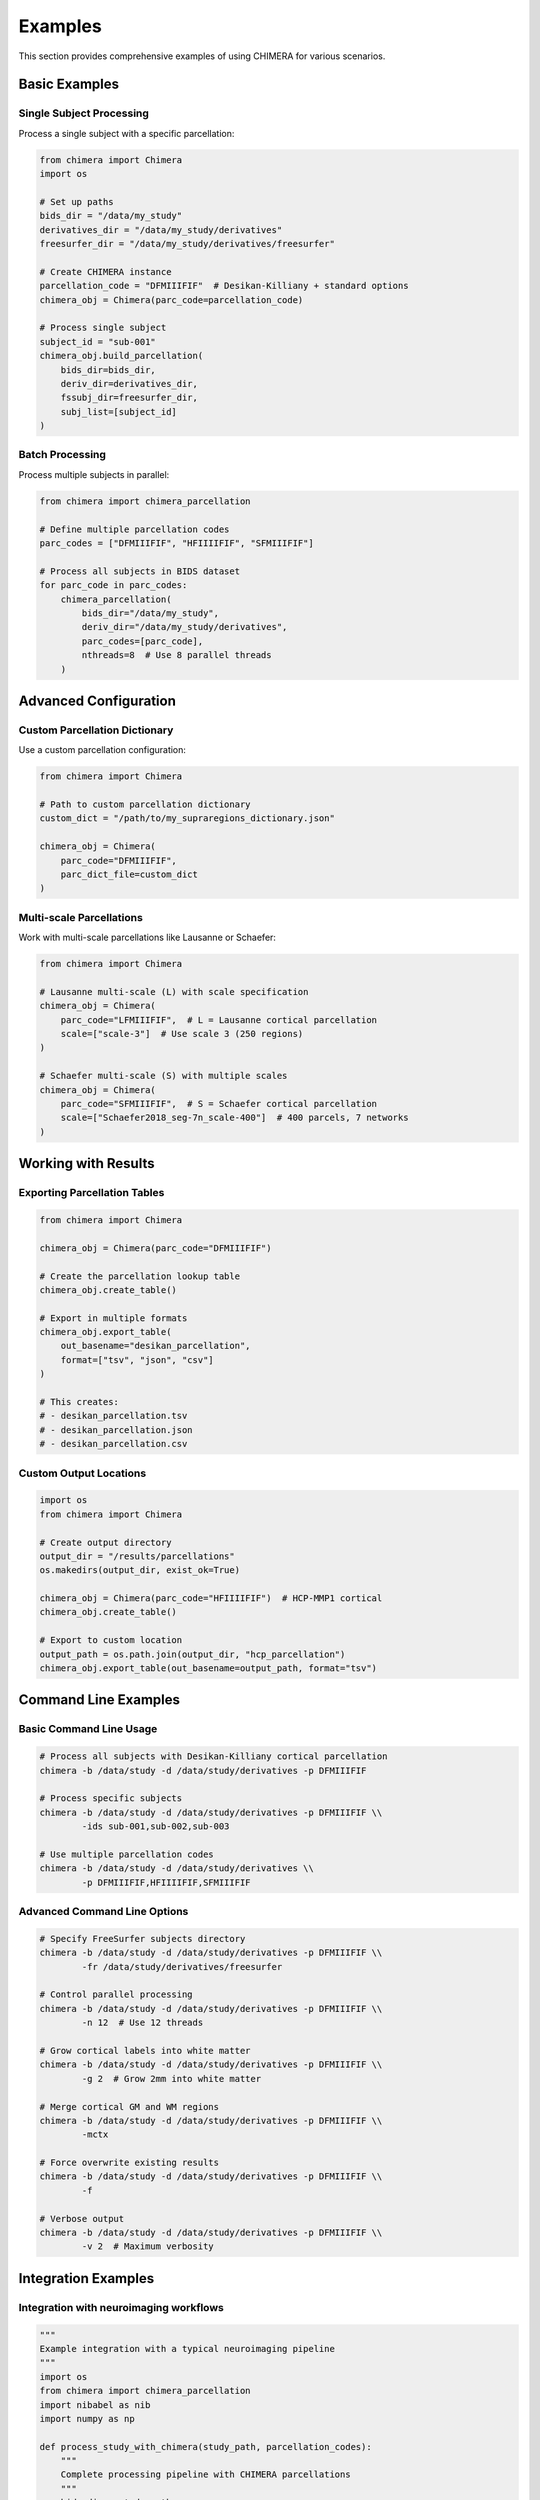 Examples
========

This section provides comprehensive examples of using CHIMERA for various scenarios.

Basic Examples
--------------

Single Subject Processing
~~~~~~~~~~~~~~~~~~~~~~~~~

Process a single subject with a specific parcellation:

.. code-block:: python

    from chimera import Chimera
    import os
    
    # Set up paths
    bids_dir = "/data/my_study"
    derivatives_dir = "/data/my_study/derivatives"
    freesurfer_dir = "/data/my_study/derivatives/freesurfer"
    
    # Create CHIMERA instance
    parcellation_code = "DFMIIIFIF"  # Desikan-Killiany + standard options
    chimera_obj = Chimera(parc_code=parcellation_code)
    
    # Process single subject
    subject_id = "sub-001"
    chimera_obj.build_parcellation(
        bids_dir=bids_dir,
        deriv_dir=derivatives_dir,
        fssubj_dir=freesurfer_dir,
        subj_list=[subject_id]
    )

Batch Processing
~~~~~~~~~~~~~~~

Process multiple subjects in parallel:

.. code-block:: python

    from chimera import chimera_parcellation
    
    # Define multiple parcellation codes
    parc_codes = ["DFMIIIFIF", "HFIIIIFIF", "SFMIIIFIF"]
    
    # Process all subjects in BIDS dataset
    for parc_code in parc_codes:
        chimera_parcellation(
            bids_dir="/data/my_study",
            deriv_dir="/data/my_study/derivatives", 
            parc_codes=[parc_code],
            nthreads=8  # Use 8 parallel threads
        )

Advanced Configuration
----------------------

Custom Parcellation Dictionary
~~~~~~~~~~~~~~~~~~~~~~~~~~~~~~

Use a custom parcellation configuration:

.. code-block:: python

    from chimera import Chimera
    
    # Path to custom parcellation dictionary
    custom_dict = "/path/to/my_supraregions_dictionary.json"
    
    chimera_obj = Chimera(
        parc_code="DFMIIIFIF",
        parc_dict_file=custom_dict
    )

Multi-scale Parcellations
~~~~~~~~~~~~~~~~~~~~~~~~

Work with multi-scale parcellations like Lausanne or Schaefer:

.. code-block:: python

    from chimera import Chimera
    
    # Lausanne multi-scale (L) with scale specification
    chimera_obj = Chimera(
        parc_code="LFMIIIFIF",  # L = Lausanne cortical parcellation
        scale=["scale-3"]  # Use scale 3 (250 regions)
    )
    
    # Schaefer multi-scale (S) with multiple scales
    chimera_obj = Chimera(
        parc_code="SFMIIIFIF",  # S = Schaefer cortical parcellation
        scale=["Schaefer2018_seg-7n_scale-400"]  # 400 parcels, 7 networks
    )

Working with Results
--------------------

Exporting Parcellation Tables
~~~~~~~~~~~~~~~~~~~~~~~~~~~~~

.. code-block:: python

    from chimera import Chimera
    
    chimera_obj = Chimera(parc_code="DFMIIIFIF")
    
    # Create the parcellation lookup table
    chimera_obj.create_table()
    
    # Export in multiple formats
    chimera_obj.export_table(
        out_basename="desikan_parcellation",
        format=["tsv", "json", "csv"]
    )
    
    # This creates:
    # - desikan_parcellation.tsv
    # - desikan_parcellation.json  
    # - desikan_parcellation.csv

Custom Output Locations
~~~~~~~~~~~~~~~~~~~~~~

.. code-block:: python

    import os
    from chimera import Chimera
    
    # Create output directory
    output_dir = "/results/parcellations"
    os.makedirs(output_dir, exist_ok=True)
    
    chimera_obj = Chimera(parc_code="HFIIIIFIF")  # HCP-MMP1 cortical
    chimera_obj.create_table()
    
    # Export to custom location
    output_path = os.path.join(output_dir, "hcp_parcellation")
    chimera_obj.export_table(out_basename=output_path, format="tsv")

Command Line Examples
---------------------

Basic Command Line Usage
~~~~~~~~~~~~~~~~~~~~~~~

.. code-block:: bash

    # Process all subjects with Desikan-Killiany cortical parcellation
    chimera -b /data/study -d /data/study/derivatives -p DFMIIIFIF
    
    # Process specific subjects
    chimera -b /data/study -d /data/study/derivatives -p DFMIIIFIF \\
            -ids sub-001,sub-002,sub-003
    
    # Use multiple parcellation codes
    chimera -b /data/study -d /data/study/derivatives \\
            -p DFMIIIFIF,HFIIIIFIF,SFMIIIFIF

Advanced Command Line Options
~~~~~~~~~~~~~~~~~~~~~~~~~~~~~

.. code-block:: bash

    # Specify FreeSurfer subjects directory
    chimera -b /data/study -d /data/study/derivatives -p DFMIIIFIF \\
            -fr /data/study/derivatives/freesurfer
    
    # Control parallel processing
    chimera -b /data/study -d /data/study/derivatives -p DFMIIIFIF \\
            -n 12  # Use 12 threads
    
    # Grow cortical labels into white matter
    chimera -b /data/study -d /data/study/derivatives -p DFMIIIFIF \\
            -g 2  # Grow 2mm into white matter
    
    # Merge cortical GM and WM regions
    chimera -b /data/study -d /data/study/derivatives -p DFMIIIFIF \\
            -mctx
    
    # Force overwrite existing results
    chimera -b /data/study -d /data/study/derivatives -p DFMIIIFIF \\
            -f
    
    # Verbose output
    chimera -b /data/study -d /data/study/derivatives -p DFMIIIFIF \\
            -v 2  # Maximum verbosity

Integration Examples
--------------------

Integration with neuroimaging workflows
~~~~~~~~~~~~~~~~~~~~~~~~~~~~~~~~~~~~~~~

.. code-block:: python

    """
    Example integration with a typical neuroimaging pipeline
    """
    import os
    from chimera import chimera_parcellation
    import nibabel as nib
    import numpy as np
    
    def process_study_with_chimera(study_path, parcellation_codes):
        """
        Complete processing pipeline with CHIMERA parcellations
        """
        bids_dir = study_path
        deriv_dir = os.path.join(study_path, "derivatives")
        
        # Step 1: Create CHIMERA parcellations
        for parc_code in parcellation_codes:
            print(f"Creating parcellation: {parc_code}")
            chimera_parcellation(
                bids_dir=bids_dir,
                deriv_dir=deriv_dir,
                parc_codes=[parc_code],
                nthreads=8
            )
        
        # Step 2: Load results for further analysis
        results = {}
        for parc_code in parcellation_codes:
            parc_files = []
            subjects_dir = os.path.join(deriv_dir, "chimera", f"parc-{parc_code}")
            
            for subject_dir in os.listdir(subjects_dir):
                if subject_dir.startswith("sub-"):
                    parc_file = os.path.join(
                        subjects_dir, subject_dir, "anat",
                        f"{subject_dir}_space-T1w_desc-{parc_code}_dseg.nii.gz"
                    )
                    if os.path.exists(parc_file):
                        parc_files.append(parc_file)
            
            results[parc_code] = parc_files
        
        return results
    
    # Usage
    study_parcellations = process_study_with_chimera(
        "/data/my_study",
        ["DFMIIIFIF", "HFIIIIFIF"]
    )

Quality Control
~~~~~~~~~~~~~~~

.. code-block:: python

    """
    Quality control checks for CHIMERA parcellations
    """
    import nibabel as nib
    import numpy as np
    from chimera import Chimera
    
    def check_parcellation_quality(parcellation_file, expected_regions=None):
        """
        Perform basic quality checks on a parcellation
        """
        # Load parcellation
        img = nib.load(parcellation_file)
        data = img.get_fdata()
        
        # Basic statistics
        unique_labels = np.unique(data)
        num_regions = len(unique_labels) - 1  # Exclude background (0)
        
        print(f"Parcellation: {parcellation_file}")
        print(f"Number of regions: {num_regions}")
        print(f"Label range: {unique_labels.min()} - {unique_labels.max()}")
        
        if expected_regions and num_regions != expected_regions:
            print(f"WARNING: Expected {expected_regions} regions, found {num_regions}")
        
        # Check for gaps in labeling
        expected_range = set(range(int(unique_labels.max()) + 1))
        actual_labels = set(unique_labels.astype(int))
        missing_labels = expected_range - actual_labels
        
        if missing_labels:
            print(f"Missing labels: {sorted(missing_labels)}")
        
        return {
            'num_regions': num_regions,
            'unique_labels': unique_labels,
            'missing_labels': missing_labels
        }
    
    # Usage
    qc_results = check_parcellation_quality(
        "/data/derivatives/chimera/parc-DFMIIIFIF/sub-001/anat/sub-001_space-T1w_desc-DFMIIIFIF_dseg.nii.gz",
        expected_regions=84  # Expected for Desikan-Killiany
    )